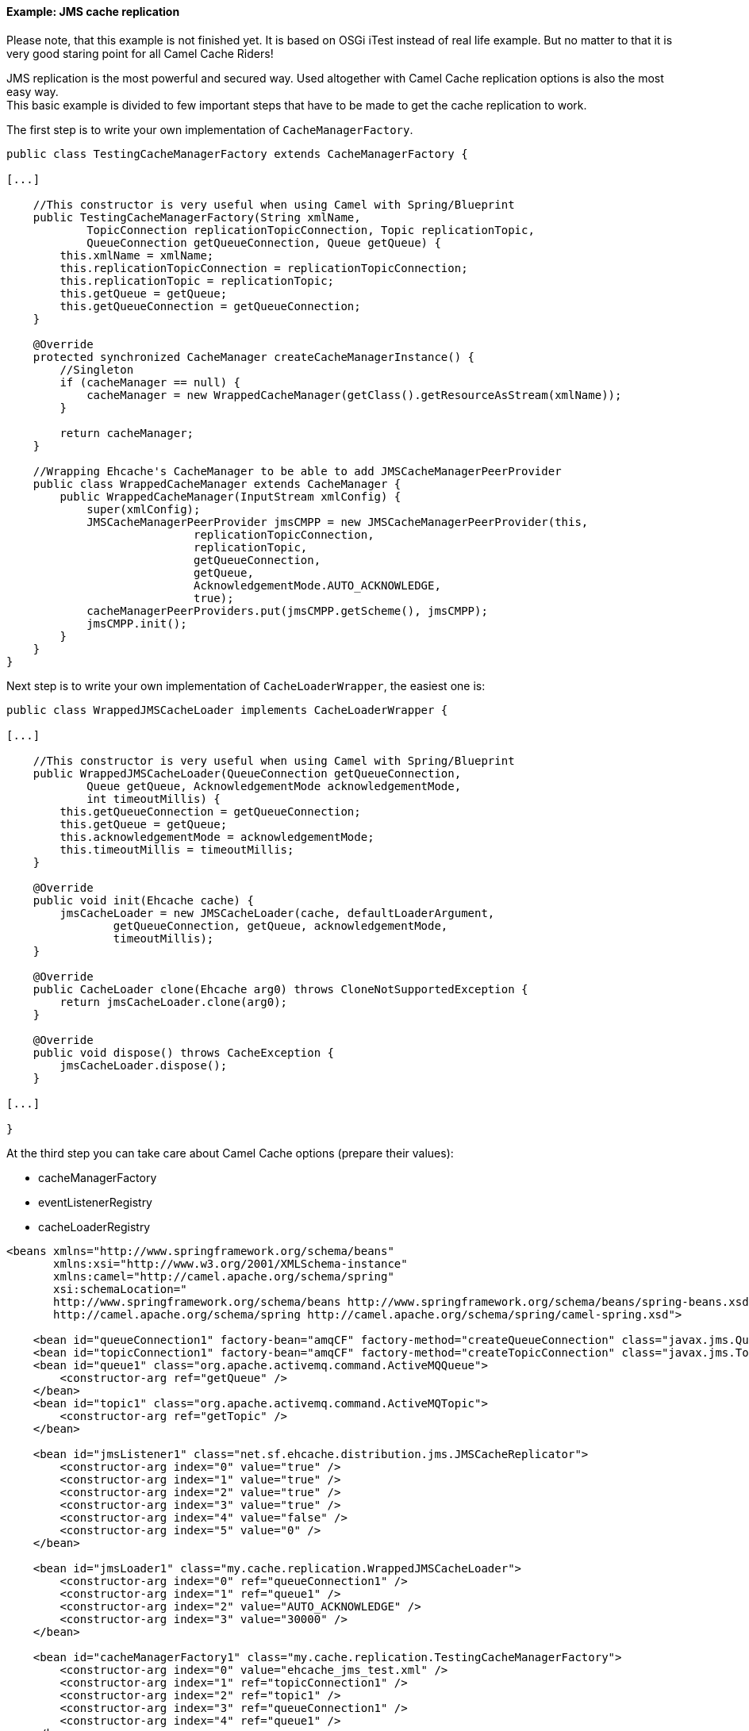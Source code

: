 [[ConfluenceContent]]
[[cacheReplicationJMSExample-Example:JMScachereplication]]
Example: JMS cache replication
^^^^^^^^^^^^^^^^^^^^^^^^^^^^^^

Please note, that this example is not finished yet. It is based on OSGi
iTest instead of real life example. But no matter to that it is very
good staring point for all Camel Cache Riders!

JMS replication is the most powerful and secured way. Used altogether
with Camel Cache replication options is also the most easy way. +
This basic example is divided to few important steps that have to be
made to get the cache replication to work.

The first step is to write your own implementation of
`CacheManagerFactory`.

[source,brush:,java;,gutter:,false;,theme:,Default]
----
public class TestingCacheManagerFactory extends CacheManagerFactory {

[...]

    //This constructor is very useful when using Camel with Spring/Blueprint
    public TestingCacheManagerFactory(String xmlName, 
            TopicConnection replicationTopicConnection, Topic replicationTopic, 
            QueueConnection getQueueConnection, Queue getQueue) {
        this.xmlName = xmlName;
        this.replicationTopicConnection = replicationTopicConnection;
        this.replicationTopic = replicationTopic;
        this.getQueue = getQueue;
        this.getQueueConnection = getQueueConnection;
    }

    @Override
    protected synchronized CacheManager createCacheManagerInstance() {
        //Singleton
        if (cacheManager == null) {
            cacheManager = new WrappedCacheManager(getClass().getResourceAsStream(xmlName));
        }

        return cacheManager;
    }

    //Wrapping Ehcache's CacheManager to be able to add JMSCacheManagerPeerProvider
    public class WrappedCacheManager extends CacheManager {
        public WrappedCacheManager(InputStream xmlConfig) {
            super(xmlConfig);
            JMSCacheManagerPeerProvider jmsCMPP = new JMSCacheManagerPeerProvider(this,
                            replicationTopicConnection,
                            replicationTopic,
                            getQueueConnection,
                            getQueue,
                            AcknowledgementMode.AUTO_ACKNOWLEDGE,
                            true);
            cacheManagerPeerProviders.put(jmsCMPP.getScheme(), jmsCMPP);
            jmsCMPP.init();
        }
    }
}
----

Next step is to write your own implementation of `CacheLoaderWrapper`,
the easiest one is:

[source,brush:,java;,gutter:,false;,theme:,Default]
----
public class WrappedJMSCacheLoader implements CacheLoaderWrapper {

[...]

    //This constructor is very useful when using Camel with Spring/Blueprint
    public WrappedJMSCacheLoader(QueueConnection getQueueConnection,
            Queue getQueue, AcknowledgementMode acknowledgementMode,
            int timeoutMillis) {
        this.getQueueConnection = getQueueConnection;
        this.getQueue = getQueue;
        this.acknowledgementMode = acknowledgementMode;
        this.timeoutMillis = timeoutMillis;
    }

    @Override
    public void init(Ehcache cache) {
        jmsCacheLoader = new JMSCacheLoader(cache, defaultLoaderArgument,
                getQueueConnection, getQueue, acknowledgementMode,
                timeoutMillis);
    }

    @Override
    public CacheLoader clone(Ehcache arg0) throws CloneNotSupportedException {
        return jmsCacheLoader.clone(arg0);
    }

    @Override
    public void dispose() throws CacheException {
        jmsCacheLoader.dispose();
    }

[...]

}
----

At the third step you can take care about Camel Cache options (prepare
their values):

* cacheManagerFactory
* eventListenerRegistry
* cacheLoaderRegistry

[source,brush:,java;,gutter:,false;,theme:,Default]
----
<beans xmlns="http://www.springframework.org/schema/beans"
       xmlns:xsi="http://www.w3.org/2001/XMLSchema-instance"
       xmlns:camel="http://camel.apache.org/schema/spring"
       xsi:schemaLocation="
       http://www.springframework.org/schema/beans http://www.springframework.org/schema/beans/spring-beans.xsd
       http://camel.apache.org/schema/spring http://camel.apache.org/schema/spring/camel-spring.xsd">

    <bean id="queueConnection1" factory-bean="amqCF" factory-method="createQueueConnection" class="javax.jms.QueueConnection" />
    <bean id="topicConnection1" factory-bean="amqCF" factory-method="createTopicConnection" class="javax.jms.TopicConnection" />
    <bean id="queue1" class="org.apache.activemq.command.ActiveMQQueue">
        <constructor-arg ref="getQueue" />
    </bean>
    <bean id="topic1" class="org.apache.activemq.command.ActiveMQTopic">
        <constructor-arg ref="getTopic" />
    </bean>

    <bean id="jmsListener1" class="net.sf.ehcache.distribution.jms.JMSCacheReplicator">
        <constructor-arg index="0" value="true" />
        <constructor-arg index="1" value="true" />
        <constructor-arg index="2" value="true" />
        <constructor-arg index="3" value="true" />
        <constructor-arg index="4" value="false" />
        <constructor-arg index="5" value="0" />
    </bean>

    <bean id="jmsLoader1" class="my.cache.replication.WrappedJMSCacheLoader">
        <constructor-arg index="0" ref="queueConnection1" />
        <constructor-arg index="1" ref="queue1" />
        <constructor-arg index="2" value="AUTO_ACKNOWLEDGE" />
        <constructor-arg index="3" value="30000" />
    </bean>

    <bean id="cacheManagerFactory1" class="my.cache.replication.TestingCacheManagerFactory">
        <constructor-arg index="0" value="ehcache_jms_test.xml" />
        <constructor-arg index="1" ref="topicConnection1" />
        <constructor-arg index="2" ref="topic1" />
        <constructor-arg index="3" ref="queueConnection1" />
        <constructor-arg index="4" ref="queue1" />
    </bean>

    <bean id="eventListenerRegistry1" class="org.apache.camel.component.cache.CacheEventListenerRegistry">
        <constructor-arg>
            <list>
                <ref bean="jmsListener1" />
            </list>
        </constructor-arg>
    </bean>

    <bean id="cacheLoaderRegistry1" class="org.apache.camel.component.cache.CacheLoaderRegistry">
        <constructor-arg>
            <list>
                <ref bean="jmsLoader1"/>
            </list>
        </constructor-arg>
    </bean>
</beans>
----

The final step is to define some routes using Cache component

[source,brush:,java;,gutter:,false;,theme:,Default]
----
<beans xmlns="http://www.springframework.org/schema/beans"
       xmlns:xsi="http://www.w3.org/2001/XMLSchema-instance"
       xmlns:camel="http://camel.apache.org/schema/spring"
       xsi:schemaLocation="
       http://www.springframework.org/schema/beans http://www.springframework.org/schema/beans/spring-beans.xsd
       http://camel.apache.org/schema/spring http://camel.apache.org/schema/spring/camel-spring.xsd">

    <bean id="getQueue" class="java.lang.String">
        <constructor-arg value="replicationGetQueue" />
    </bean>

    <bean id="getTopic" class="java.lang.String">
        <constructor-arg value="replicationTopic" />
    </bean>

    <!-- Import the xml file explained at step three -->
    <import resource="JMSReplicationCache1.xml"/>

    <camelContext xmlns="http://camel.apache.org/schema/spring">
        <camel:endpoint id="fooCache1" uri="cache:foo?cacheManagerFactory=#cacheManagerFactory1&amp;eventListenerRegistry=#eventListenerRegistry1&amp;cacheLoaderRegistry=#cacheLoaderRegistry1"/>

        <camel:route>
            <camel:from uri="direct:addRoute"/>
            <camel:setHeader headerName="CamelCacheOperation">
                <camel:constant>CamelCacheAdd</camel:constant>
            </camel:setHeader>
            <camel:setHeader headerName="CamelCacheKey">
                <camel:constant>foo</camel:constant>
            </camel:setHeader>
            <camel:to ref="fooCache1"/>
        </camel:route>

    </camelContext>

    <bean id="amqCF" class="org.apache.activemq.ActiveMQConnectionFactory">
        <property name="brokerURL" value="vm://localhost?broker.persistent=false"/>
    </bean>

    <bean id="activemq" class="org.apache.camel.component.jms.JmsComponent">
        <property name="connectionFactory">
            <ref bean="amqCF"/>
        </property>
    </bean>

</beans>
----

